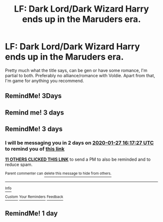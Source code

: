 #+TITLE: LF: Dark Lord/Dark Wizard Harry ends up in the Maruders era.

* LF: Dark Lord/Dark Wizard Harry ends up in the Maruders era.
:PROPERTIES:
:Author: Helpfulfred
:Score: 52
:DateUnix: 1579863046.0
:DateShort: 2020-Jan-24
:FlairText: Request
:END:
Pretty much what the title says, can be gen or have some romance, I'm partial to both. Preferably no alliance/romance with Voldie. Apart from that, I'm game for anything you recommend.


** RemindMe! 3Days
:PROPERTIES:
:Author: tx-bx-ex
:Score: 2
:DateUnix: 1579936317.0
:DateShort: 2020-Jan-25
:END:


** Remind me! 3 days
:PROPERTIES:
:Author: PiotrSzyman
:Score: 4
:DateUnix: 1579876537.0
:DateShort: 2020-Jan-24
:END:


** RemindMe! 3 days
:PROPERTIES:
:Author: stay-awhile
:Score: -2
:DateUnix: 1579882647.0
:DateShort: 2020-Jan-24
:END:

*** I will be messaging you in 2 days on [[http://www.wolframalpha.com/input/?i=2020-01-27%2016:17:27%20UTC%20To%20Local%20Time][*2020-01-27 16:17:27 UTC*]] to remind you of [[https://np.reddit.com/r/HPfanfiction/comments/et8ss5/lf_dark_lorddark_wizard_harry_ends_up_in_the/ffff745/?context=3][*this link*]]

[[https://np.reddit.com/message/compose/?to=RemindMeBot&subject=Reminder&message=%5Bhttps%3A%2F%2Fwww.reddit.com%2Fr%2FHPfanfiction%2Fcomments%2Fet8ss5%2Flf_dark_lorddark_wizard_harry_ends_up_in_the%2Fffff745%2F%5D%0A%0ARemindMe%21%202020-01-27%2016%3A17%3A27%20UTC][*11 OTHERS CLICKED THIS LINK*]] to send a PM to also be reminded and to reduce spam.

^{Parent commenter can} [[https://np.reddit.com/message/compose/?to=RemindMeBot&subject=Delete%20Comment&message=Delete%21%20et8ss5][^{delete this message to hide from others.}]]

--------------

[[https://np.reddit.com/r/RemindMeBot/comments/e1bko7/remindmebot_info_v21/][^{Info}]]

[[https://np.reddit.com/message/compose/?to=RemindMeBot&subject=Reminder&message=%5BLink%20or%20message%20inside%20square%20brackets%5D%0A%0ARemindMe%21%20Time%20period%20here][^{Custom}]]
[[https://np.reddit.com/message/compose/?to=RemindMeBot&subject=List%20Of%20Reminders&message=MyReminders%21][^{Your Reminders}]]
[[https://np.reddit.com/message/compose/?to=Watchful1&subject=RemindMeBot%20Feedback][^{Feedback}]]
:PROPERTIES:
:Author: RemindMeBot
:Score: 3
:DateUnix: 1579882984.0
:DateShort: 2020-Jan-24
:END:


** RemindMe! 1 day
:PROPERTIES:
:Author: Cat-a-phone
:Score: -1
:DateUnix: 1579893484.0
:DateShort: 2020-Jan-24
:END:
